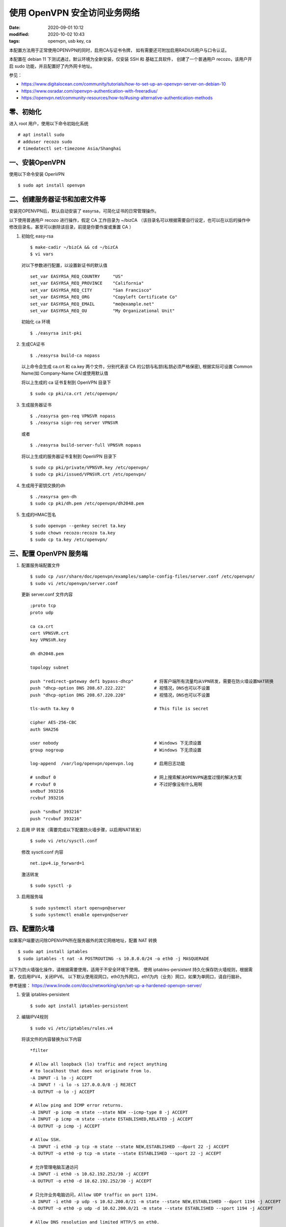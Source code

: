 使用 OpenVPN 安全访问业务网络
##################################################

:date: 2020-09-01 10:12
:modified: 2020-10-02 10:43
:tags: openvpn, usb key, ca

本配置方法用于正常使用OPENVPN的同时，启用CA与证书令牌，
如有需要还可附加启用RADIUS用户与口令认证。

本配置在 debian 11 下测试通过，默认环境为全新安装，仅安装 SSH 和 基础工具软件，
创建了一个普通用户 recozo，该用户开启 sudo 功能，并且配置好了内外网卡地址。

参见：

* https://www.digitalocean.com/community/tutorials/how-to-set-up-an-openvpn-server-on-debian-10
* https://www.osradar.com/openvpn-authentication-with-freeradius/
* https://openvpn.net/community-resources/how-to/#using-alternative-authentication-methods

零、初始化
--------------------------------------------------

进入 root 用户，使用以下命令初始化系统 ::

	# apt install sudo
	# adduser recozo sudo
	# timedatectl set-timezone Asia/Shanghai

一、安装OpenVPN
--------------------------------------------------

使用以下命令安装 OpenVPN ::

	$ sudo apt install openvpn

二、创建服务器证书和加密文件等
--------------------------------------------------

安装完OPENVPN后，默认自动安装了 easyrsa，可简化证书的日常管理操作。

以下使用普通用户 recozo 进行操作，假定 CA 工作目录为 ~/bizCA
（该目录名可以根据需要自行设定，也可以在以后的操作中修改目录名，甚至可以删除该目录，前提是你要作废或重置 CA ）

#. 初始化 easy-rsa ::

	$ make-cadir ~/bizCA && cd ~/bizCA
	$ vi vars

   对以下参数进行配置，以设置新证书的默认值 ::

		set_var EASYRSA_REQ_COUNTRY     "US"
		set_var EASYRSA_REQ_PROVINCE    "California"
		set_var EASYRSA_REQ_CITY        "San Francisco"
		set_var EASYRSA_REQ_ORG         "Copyleft Certificate Co"
		set_var EASYRSA_REQ_EMAIL       "me@example.net"
		set_var EASYRSA_REQ_OU          "My Organizational Unit"
   
   初始化 ca 环境 ::

	$ ./easyrsa init-pki

#. 生成CA证书 ::

	$ ./easyrsa build-ca nopass

   以上命令会生成 ca.crt 和 ca.key 两个文件，分别代表该 CA 的公钥与私钥(私钥必须严格保密),
   根据实际可设置 Common Name(如 Company-Name CA)或使用默认值

   将以上生成的 ca 证书复制到 OpenVPN 目录下 ::

	$ sudo cp pki/ca.crt /etc/openvpn/

#. 生成服务器证书 ::

	$ ./easyrsa gen-req VPNSVR nopass
	$ ./easyrsa sign-req server VPNSVR

   或者 ::

    $ ./easyrsa build-server-full VPNSVR nopass

   将以上生成的服务器证书复制到 OpenVPN 目录下 ::
  
	$ sudo cp pki/private/VPNSVR.key /etc/openvpn/
	$ sudo cp pki/issued/VPNSVR.crt /etc/openvpn/

#. 生成用于密钥交换的dh ::

	$ ./easyrsa gen-dh
	$ sudo cp pki/dh.pem /etc/openvpn/dh2048.pem

#. 生成的HMAC签名 ::

	$ sudo openvpn --genkey secret ta.key
	$ sudo chown recozo:recozo ta.key
	$ sudo cp ta.key /etc/openvpn/

三、配置 OpenVPN 服务端
--------------------------------------------------

#. 配置服务端配置文件 ::

	$ sudo cp /usr/share/doc/openvpn/examples/sample-config-files/server.conf /etc/openvpn/
	$ sudo vi /etc/openvpn/server.conf

   更新 server.conf 文件内容 ::

	;proto tcp
	proto udp

	ca ca.crt
	cert VPNSVR.crt
	key VPNSVR.key

	dh dh2048.pem

	topology subnet

	push "redirect-gateway def1 bypass-dhcp"	# 将客户端所有流量均从VPN转发，需要在防火墙设置NAT转换
	push "dhcp-option DNS 208.67.222.222"		# 视情况，DNS也可以不设置
	push "dhcp-option DNS 208.67.220.220"		# 视情况，DNS也可以不设置

	tls-auth ta.key 0				# This file is secret

	cipher AES-256-CBC
	auth SHA256
	
	user nobody					# Windows 下无须设置
	group nogroup					# Windows 下无须设置

	log-append  /var/log/openvpn/openvpn.log	# 启用日志功能

	# sndbuf 0					# 网上搜索解决OPENVPN速度过慢的解决方案
	# rcvbuf 0					# 不过好像没有什么用啊
	sndbuf 393216
	rcvbuf 393216

	push "sndbuf 393216"
	push "rcvbuf 393216"

#. 启用 IP 转发（需要完成以下配置防火墙步骤，以启用NAT转发） ::

	$ sudo vi /etc/sysctl.conf

   修改 sysctl.conf 内容 ::

	net.ipv4.ip_forward=1

   激活转发 ::

	$ sudo sysctl -p

#. 启用服务端 ::

	$ sudo systemctl start openvpn@server
	$ sudo systemctl enable openvpn@server

四、配置防火墙
--------------------------------------------------

如果客户端要访问除OPENVPN所在服务器外的其它网络地址，配置 NAT 转换 ::

	$ sudo apt install iptables
	$ sudo iptables -t nat -A POSTROUTING -s 10.8.0.0/24 -o eth0 -j MASQUERADE

以下为防火墙强化操作，请根据需要使用，适用于不安全环境下使用。
使用 iptables-persistent 持久化保存防火墙规则，根据需要，仅启用IPV4，关闭IPV6。
以下默认使用双网口，eth0为外网口，eth1为内（业务）网口，如果为单网口，请自行脑补。

参考链接：
https://www.linode.com/docs/networking/vpn/set-up-a-hardened-openvpn-server/

#. 安装 iptables-persistent ::

	$ sudo apt install iptables-persistent

#. 编辑IPV4规则 ::

	$ sudo vi /etc/iptables/rules.v4

   将该文件的内容替换为以下内容 ::

	*filter

	# Allow all loopback (lo) traffic and reject anything
	# to localhost that does not originate from lo.
	-A INPUT -i lo -j ACCEPT
	-A INPUT ! -i lo -s 127.0.0.0/8 -j REJECT
	-A OUTPUT -o lo -j ACCEPT

	# Allow ping and ICMP error returns.
	-A INPUT -p icmp -m state --state NEW --icmp-type 8 -j ACCEPT
	-A INPUT -p icmp -m state --state ESTABLISHED,RELATED -j ACCEPT
	-A OUTPUT -p icmp -j ACCEPT

	# Allow SSH.
	-A INPUT -i eth0 -p tcp -m state --state NEW,ESTABLISHED --dport 22 -j ACCEPT
	-A OUTPUT -o eth0 -p tcp -m state --state ESTABLISHED --sport 22 -j ACCEPT

	# 允许管理电脑互通访问
	-A INPUT -i eth0 -s 10.62.192.252/30 -j ACCEPT
	-A OUTPUT -o eth0 -d 10.62.192.252/30 -j ACCEPT

	# 只允许业务电脑访问，Allow UDP traffic on port 1194.
	-A INPUT -i eth0 -p udp -s 10.62.200.0/21 -m state --state NEW,ESTABLISHED --dport 1194 -j ACCEPT
	-A OUTPUT -o eth0 -p udp -d 10.62.200.0/21 -m state --state ESTABLISHED --sport 1194 -j ACCEPT

	# Allow DNS resolution and limited HTTP/S on eth0.
	# Necessary for updating the server and timekeeping.
	-A INPUT -i eth0 -p udp -m state --state ESTABLISHED --sport 53 -j ACCEPT
	-A OUTPUT -o eth0 -p udp -m state --state NEW,ESTABLISHED --dport 53 -j ACCEPT
	-A INPUT -i eth0 -p tcp -m state --state ESTABLISHED --sport 53 -j ACCEPT
	-A OUTPUT -o eth0 -p tcp -m state --state NEW,ESTABLISHED --dport 53 -j ACCEPT

	-A INPUT -i eth0 -p tcp -m state --state ESTABLISHED --sport 80 -j ACCEPT
	-A OUTPUT -o eth0 -p tcp -m state --state NEW,ESTABLISHED --dport 80 -j ACCEPT
	-A INPUT -i eth0 -p tcp -m state --state ESTABLISHED --sport 443 -j ACCEPT
	-A OUTPUT -o eth0 -p tcp -m state --state NEW,ESTABLISHED --dport 443 -j ACCEPT

	# Allow traffic on the TUN interface so OpenVPN can communicate.
	-A INPUT -i tun0 -j ACCEPT
	-A FORWARD -i tun0 -j ACCEPT
	-A OUTPUT -o tun0 -j ACCEPT

	# Allow forwarding traffic only from the VPN.
	-A FORWARD -i tun0 -o eth1 -s 10.8.0.0/24 -j ACCEPT
	-A FORWARD -m state --state ESTABLISHED,RELATED -j ACCEPT

	# Log any packets which don't fit the rules above.
	# (optional but useful)
	-A INPUT -m limit --limit 3/min -j LOG --log-prefix "iptables_INPUT_denied: " --log-level 4
	-A FORWARD -m limit --limit 3/min -j LOG --log-prefix "iptables_FORWARD_denied: " --log-level 4
	-A OUTPUT -m limit --limit 3/min -j LOG --log-prefix "iptables_OUTPUT_denied: " --log-level 4

	# then reject them.
	-A INPUT -j REJECT
	-A FORWARD -j REJECT
	-A OUTPUT -j REJECT

	COMMIT

#. 编辑IPV6规则（由于我们不需要IPV6，全部禁用） ::

	$ sudo vi /etc/iptables/rules.v6

   将该文件的内容替换为以下内容 ::

	*filter

	-A INPUT -j REJECT
	-A FORWARD -j REJECT
	-A OUTPUT -j REJECT

	COMMIT

#. 启用防火墙规则 ::

	$ sudo iptables-restore < /etc/iptables/rules.v4
	$ sudo ip6tables-restore < /etc/iptables/rules.v6
	$ sudo iptables -t nat -A POSTROUTING -s 10.8.0.0/24 -o eth1 -j MASQUERADE

#. 保存规则 ::

	$ sudo dpkg-reconfigure iptables-persistent

#. 禁用IPV6功能 ::

	$ sudo vi /etc/sysctl.d/99-sysctl.conf

   添加或修改以下内容 ::

	net.ipv6.conf.all.disable_ipv6 = 1
	net.ipv6.conf.default.disable_ipv6 = 1
	net.ipv6.conf.lo.disable_ipv6 = 1
	net.ipv6.conf.eth0.disable_ipv6 = 1

   激活以上配置 ::

	$ sudo sysctl -p

   注释掉IPV6的localhost解析 ::

	$ sudo vi /etc/hosts
	
	#::1     localhost ip6-localhost ip6-loopback

#. 查看防火墙规则与日志 ::

	$ sudo iptables -S					# 查看规则
	$ sudo tail -f /var/log/messages 			# 查看日志

五、配置业务路由示例（双网卡）
--------------------------------------------------

::

	$ sudo vi /etc/network/interfaces

参考以下内容更新 interfaces 文件 ::

	# The primary network interface
	allow-hotplug eth0
	iface eth0 inet static
		address 10.62.9.10/24
		# gateway 10.62.9.114
		# post-up ip route add default via 10.62.9.254 dev eth0
		# luxi vip hosts
		post-up ip route add 10.62.1.0/24 via 10.62.9.254 dev eth0
		post-up ip route add 10.62.192.252/30 via 10.62.9.254 dev eth0
		# luxi business private networks
		post-up ip route add 10.62.200.0/21 via 10.62.9.254 dev eth0
		# dns-* options are implemented by the resolvconf package, if installed
		dns-nameservers 10.62.9.114

	# The vlan716 network interface
	allow-hotplug eth1
	iface eth1 inet static
		address 172.10.85.253/25
		post-up ip route add default via 172.10.85.254 dev eth1

六、下发 OpenVPN 路由
--------------------------------------------------

可以根据需要在 /etc/openvpn/server.conf 中配置以下命令来指定客户端的路由设置 ::

	push "route 10.62.9.100 255.255.255.255 net_gateway"

以上配置用于确保客户端能够正常访问指定的（安全认证）服务器。

参见以下示例 ::

	# redirect all default traffic via the VPN
	push "redirect-gateway def1"
	# redirect the Intranet network 192.168.1/24 via the VPN
	push "route 192.168.1.0 255.255.255.0"
	# redirect another network to NOT go via the VPN
	push "route 10.10.0.0 255.255.255.0 net_gateway"
	# redirect a host using a domainname to NOT go via the VPN
	push "route www.google.ca 255.255.255.255 net_gateway"

七、准备客户端配置管理文件
--------------------------------------------------

为方便客户端的配置管理，创建一个专用目录和用于自动生成客户端配置的文件 ::

	$ mkdir -p ~/client-configs/files

不使用令牌认证的常规配置
``````````````````````````````````````````````````

::

	$ cp /usr/share/doc/openvpn/examples/sample-config-files/client.conf ~/client-configs/base.conf
	$ vi ~/client-configs/base.conf

使用以下内容更新 base.conf 内容 ::

	proto udp				# 与 server.conf 保持一致
	remote 10.62.9.24 1194			# 修改为本OPENVPN服务器的IP地址与端口号
	user nobody				# 仅适用于LINUX 客户端
	group nogroup				# 仅适用于LINUX 客户端
	#ca ca.crt				# 注释掉，包含在OVPN文件中
	#cert client.crt			# 注释掉，包含在OVPN文件中
	#key client.key				# 注释掉，包含在OVPN文件中
	#tls-auth ta.key 1			# 注释掉，包含在OVPN文件中
	key-direction 1
	cipher AES-256-CBC			# 与 server.conf 保持一致
	auth SHA256				# 与 server.conf 保持一致
	auth-nocache				# 避免出现安全警告

	# script-security 2			# 仅适用于LINUX 客户端，自行决定是否添加
	# up /etc/openvpn/update-resolv-conf	# 仅适用于LINUX 客户端，自行决定是否添加
	# down /etc/openvpn/update-resolv-conf	# 仅适用于LINUX 客户端，自行决定是否添加

生成 OVPN 的脚本 ::

	$ vi ~/client-configs/make_config.sh

使用以下内容生成 make_config.sh 内容 ::
	
	#!/bin/bash

	# First argument: Client identifier

	CA_DIR=~/bizCA/
	OUTPUT_DIR=~/client-configs/files
	BASE_CONFIG=~/client-configs/base.conf

	cat ${BASE_CONFIG} \
		<(echo -e '<ca>') \
		${CA_DIR}pki/ca.crt \
		<(echo -e '</ca>\n<cert>') \
		${CA_DIR}pki/issued/${1}.crt \
		<(echo -e '</cert>\n<key>') \
		${CA_DIR}pki/private/${1}.key \
		<(echo -e '</key>\n<tls-auth>') \
		${CA_DIR}/ta.key \
		<(echo -e '</tls-auth>') \
		> ${OUTPUT_DIR}/${1}.ovpn

将脚本修改为可执行文件 ::

	$ chmod 700 ~/client-configs/make_config.sh

使用飞天令牌的安全认证
``````````````````````````````````````````````````
启用epass1000ND的令牌认证，需要在客户端上预先安装epass1000ND的中间件
（使用EPASS1000ND（支持win10） v2.5 2015发布的），
然后在客户端配置文件中增加pkcs11-providers和pkcs11-id，
令牌制作方法见生成客户端证书以及配置文件 ::

	$ cp /usr/share/doc/openvpn/examples/sample-config-files/client.conf ~/client-configs/tokenbase.conf
	$ vi ~/client-configs/tokenbase.conf

使用以下内容更新 tokenbase.conf 内容 ::

	proto udp				# 与 server.conf 保持一致
	remote 10.62.9.24 1194			# 修改为本OPENVPN服务器的IP地址与端口号
	user nobody				# 仅适用于LINUX 客户端
	group nogroup				# 仅适用于LINUX 客户端
	#ca ca.crt				# 注释掉，包含在OVPN文件中
	#cert client.crt			# 注释掉，包含在OVPN文件中
	#key client.key				# 注释掉，包含在OVPN文件中
	#tls-auth ta.key 1			# 注释掉，包含在OVPN文件中
	key-direction 1
	cipher AES-256-CBC			# 与 server.conf 保持一致
	auth SHA256				# 与 server.conf 保持一致
	auth-nocache				# 避免出现安全警告
	# script-security 2			# 仅适用于LINUX 客户端，自行决定是否添加
	# up /etc/openvpn/update-resolv-conf	# 仅适用于LINUX 客户端，自行决定是否添加
	# down /etc/openvpn/update-resolv-conf	# 仅适用于LINUX 客户端，自行决定是否添加

	pkcs11-providers 'c:\windows\system32\ngp11v211.dll'
	pkcs11-id 'TODO'			# 需要生成令牌后获取实际 ID 后替换 TODO

生成 OVPN 的脚本 ::

	$ vi ~/client-configs/tokenmake_config.sh

使用以下内容生成 tokenmake_config.sh 内容 ::

	#!/bin/bash

	# First argument: Client identifier

	CA_DIR=/home/recozo/bizCA
	OUTPUT_DIR=/home/recozo/client-configs/files
	BASE_CONFIG=/home/recozo/client-configs/tokenbase.conf

	cat ${BASE_CONFIG} \
		<(echo -e '<ca>') \
		${CA_DIR}/pki/ca.crt \
		<(echo -e '</ca>\n<tls-auth>') \
		${CA_DIR}/ta.key \
		<(echo -e '</tls-auth>') \
		> ${OUTPUT_DIR}/${1}.ovpn

将脚本修改为可执行文件 ::

	$ chmod 700 ~/client-configs/tokenmake_config.sh

八、生成客户端证书以及配置文件
--------------------------------------------------		

生成客户端证书 ::

	$ ./easyrsa gen-req VPNCLI0520-001 nopass
	$ ./easyrsa sign-req client VPNCLI0520-001

或者 ::

	$ ./easyrsa build-client-full VPNCLI-001 nopass

不使用令牌认证的常规配置
``````````````````````````````````````````````````

执行脚本生成 OVPN 文件 ::

	$ ~/client-configs/make_config.sh VPNCLI-001

以上命令会在 ~/client-configs/files 目录下生成 VPNCLI-001.ovpn 文件，
将该配置文件复制给客户端即可(具体使用请参考客户端的程序说明)


使用飞天令牌的安全认证
``````````````````````````````````````````````````

启用epass1000ND的令牌认证，需要在客户端上预先安装 PUTTY 和 epass1000ND 的中间件
（使用EPASS1000ND（支持win10） v2.5 2015发布的），
然后修改 ovpn 文件中的 pkcs11-id。

在服务器上生成 ovpn 与 证书文件 ::

	$ ~/client-configs/tokenmake_config.sh VPNCLI0520-001
	$ ./easyrsa export-p12 VPNCLI0520-001 noca

以上命令会在 pki/private 目录中生成 pkcs#12 证书文件，可用于导入至 epass1000ND
（附：$ ./easyrsa 可以查看该命令所支持的全部功能）

将证书文件导入令牌的注意事项：

* 目前只在windows环境下成功完成了操作（ windows 7 以及 windows 10 ）
* 使用的令牌管理软件（目录）为 EPASS1000ND（支持win10）\\win2.5\\pki\\V2.5-20150919\\PKIcdrom\\CDROM_CN\\PKI
* 令牌（USB KEY）第一次使用时，要进行初始化，插入 USB KEY 后，执行 
  EPASS1000ND（支持win10）\\win2.5\\pki\\V2.5-20150919\\PKIcdrom\\CDROM_CN\\PKI\\Utilities\\PKIINIT\\PKIInit_M32.exe
* 令牌的管理与用户密码统一设置规则定义： 管理密码为路由器密码，用户密码为vlan号+id 
  (如：VPNCLI0716-001 的用户密码为 0716 + 001 = 0717)
* 使用 EPASS1000ND（支持win10）\\win2.5\\pki\\V2.5-20150919\\PKIcdrom\\CDROM_CN\\PKI\\Utilities\\ePassNgMgr.exe 
  导入前面所生成的证书

以下命令在安装了 OpenVPN 的 Windows 环境下运行，首先借助 pscp 复制刚才在服务器上生成的 ovpn 与 证书文件 ::

	C:\Users\recozo>pscp recozo@10.62.9.24:client-configs/files/VPNCLI0520-001.ovpn ./
	C:\Users\recozo>pscp recozo@10.62.9.24:bizCA/pki/private/VPNCLI0520-001.p12 ./

将p12导入令牌后，立即获取 Serialized id 
（注意：openvpn2.4版本下显示的 Serialized id 不被支持，必须使用 openvpn 2.3版本获取 Serialized id，
你可以将 2.3版的文件复制到 windows 上，运行以下命令前定位到 2.3 版本的目录下） ::

	.\openvpn --show-pkcs11-ids "c:\windows\system32\ngp11v211.dll"

将获取的 Serialized id 替换 ovpn 文件中的 pkcs11-id （即 TODO），
将该配置文件和令牌给客户即可。

九、为 OpenVPN 服务器安装 RadiusPlugin
--------------------------------------------------

#. 解决依赖问题 ::

	# apt-get install libgcrypt20-dev build-essential

#. 下载插件 ::

	# wget http://www.nongnu.org/radiusplugin/radiusplugin_v2.1a_beta1.tar.gz

#. 解压缩 ::

	# tar xf radiusplugin_v2.1a_beta1.tar.gz 
	# cd radiusplugin_v2.1a_beta1
	# make

#. 把编译好的模块拷贝适合的位置 ::

	# mkdir /etc/openvpn/radius
	# cp radiusplugin.so /etc/openvpn/radius
	# cp radiusplugin.cnf /etc/openvpn/radius

#. 配置 radiusplugin.cnf，配置前请在FreeRadius中增加nas记录 ::

	（insert into nas (nasname, shortname, secret, description) values ("Your Server IP", "NAS001", "password", "单位名称 VLAN ID 的 OPENVPN"); ）

	# vi /etc/openvpn/radius/radiusplugin.cnf

   修改 radiusplugin.cnf 内容 ::

		NAS-IP-Address=Your Server IP		#根据本机实际修改
		server
		{
			# The UDP port for radius accounting.
			acctport=1813
			# The UDP port for radius authentication.
			authport=1812
			# The name or ip address of the radius server.
			name=Your Radius Server IP		#根据FreeRadius服务器实际修改
			# How many times should the plugin send the if there is no response?
			retry=1
			# How long should the plugin wait for a response?
			wait=1
			# The shared secret.
			sharedsecret=password	# 与 FreeRadius 中的 nas 记录一致
		}

#. 启用RADIUS

   修改 server.conf ::

	# vi /etc/openvpn/server.conf

   在 server.conf 中增加以下内容 ::

	plugin /etc/openvpn/radius/radiusplugin.so /etc/openvpn/radius/radiusplugin.cnf

   修改 base.conf 或 tokenbase.conf ::

	# vi /etc/openvpn/client/base.conf

   在文件中加入下面这行内容 ::

	auth-user-pass
